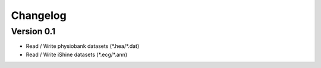 =========
Changelog
=========

Version 0.1
===========

- Read / Write physiobank datasets (\*.hea/\*.dat)
- Read / Write iShine datasets (\*.ecg/\*.ann)
